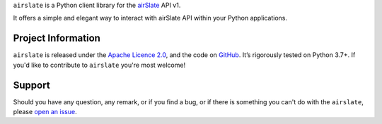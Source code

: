 .. raw:: html

    <h1 align="center"><code>airslate</code></h1>
    <p align="center">
        <a href="https://github.com/airslate-oss/python-airslate/actions?workflow=CI">
            <img src="https://github.com/airslate-oss/python-airslate/workflows/CI/badge.svg?branch=master" alt="CI Status" />
        </a>
        <a href="https://codecov.io/github/airslate-oss/python-airslate">
            <img src="https://codecov.io/github/airslate-oss/python-airslate/branch/master/graph/badge.svg" alt="Test Coverage" />
        </a>
    </p>

.. teaser-begin

``airslate`` is a Python client library for the `airSlate <https://www.airslate.com>`_ API v1.

It offers a simple and elegant way to interact with airSlate API within your
Python applications.

.. teaser-end

.. -project-information-

Project Information
===================

``airslate`` is released under the `Apache Licence 2.0 <https://choosealicense.com/licenses/apache-2.0/>`_,
and the code on `GitHub <https://github.com/airslate-oss/python-airslate>`_.
It’s rigorously tested on Python 3.7+. If you'd like to contribute to ``airslate`` you're most welcome!

.. -support-

Support
=======

Should you have any question, any remark, or if you find a bug, or if there is
something you can't do with the ``airslate``, please
`open an issue <https://github.com/airslate-oss/python-airslate/issues>`_.
